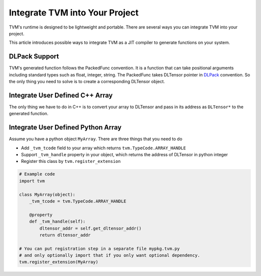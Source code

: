 ..  Licensed to the Apache Software Foundation (ASF) under one
    or more contributor license agreements.  See the NOTICE file
    distributed with this work for additional information
    regarding copyright ownership.  The ASF licenses this file
    to you under the Apache License, Version 2.0 (the
    "License"); you may not use this file except in compliance
    with the License.  You may obtain a copy of the License at

..    http://www.apache.org/licenses/LICENSE-2.0

..  Unless required by applicable law or agreed to in writing,
    software distributed under the License is distributed on an
    "AS IS" BASIS, WITHOUT WARRANTIES OR CONDITIONS OF ANY
    KIND, either express or implied.  See the License for the
    specific language governing permissions and limitations
    under the License.

Integrate TVM into Your Project
===============================

TVM's runtime is designed to be lightweight and portable.  There are several
ways you can integrate TVM into your project.

This article introduces possible ways to integrate TVM as a JIT compiler to
generate functions on your system.

DLPack Support
--------------

TVM's generated function follows the PackedFunc convention.  It is a function
that can take positional arguments including standard types such as float,
integer, string.  The PackedFunc takes DLTensor pointer in `DLPack
<https://github.com/dmlc/dlpack>`_ convention.  So the only thing you need to
solve is to create a corresponding DLTensor object.

Integrate User Defined C++ Array
--------------------------------

The only thing we have to do in C++ is to convert your array to DLTensor and
pass in its address as ``DLTensor*`` to the generated function.


Integrate User Defined Python Array
-----------------------------------

Assume you have a python object ``MyArray``. There are three things that you
need to do

- Add ``_tvm_tcode`` field to your array which returns
  ``tvm.TypeCode.ARRAY_HANDLE``
- Support ``_tvm_handle`` property in your object, which returns the address of
  DLTensor in python integer
- Register this class by ``tvm.register_extension``

.. code:: python

   # Example code
   import tvm

   class MyArray(object):
       _tvm_tcode = tvm.TypeCode.ARRAY_HANDLE

       @property
       def _tvm_handle(self):
           dltensor_addr = self.get_dltensor_addr()
           return dltensor_addr

   # You can put registration step in a separate file mypkg.tvm.py
   # and only optionally import that if you only want optional dependency.
   tvm.register_extension(MyArray)
